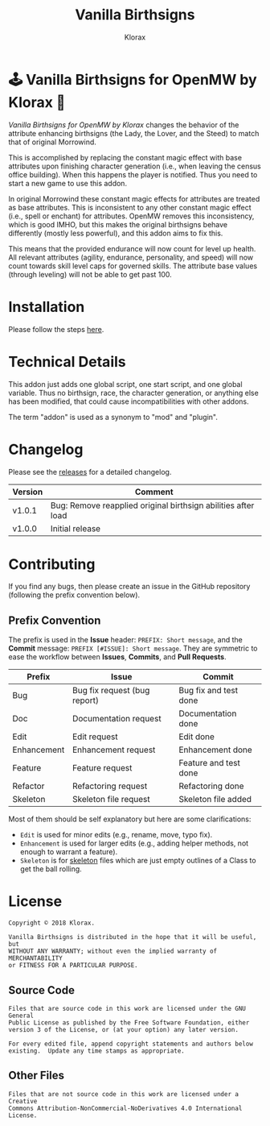 #+title: Vanilla Birthsigns
#+author: Klorax
#+html: <p align="center"><a href="https://www.nexusmods.com/morrowind/mods/46033"><img src="res/images/klorax.openmw.vanilla_birthsigns.logo_512.png" /></a></p>

* 🕹 Vanilla Birthsigns for OpenMW by Klorax 🍦
  /Vanilla Birthsigns for OpenMW by Klorax/ changes the behavior of the
  attribute enhancing birthsigns (the Lady, the Lover, and the Steed) to
  match that of original Morrowind.

  This is accomplished by replacing the constant magic effect with base
  attributes upon finishing character generation (i.e., when leaving the census
  office building).  When this happens the player is notified. Thus you need to
  start a new game to use this addon.

  In original Morrowind these constant magic effects for attributes are treated
  as base attributes.  This is inconsistent to any other constant magic effect
  (i.e., spell or enchant) for attributes.  OpenMW removes this inconsistency,
  which is good IMHO, but this makes the original birthsigns behave differently
  (mostly less powerful), and this addon aims to fix this.

  This means that the provided endurance will now count for level up health.
  All relevant attributes (agility, endurance, personality, and speed) will now
  count towards skill level caps for governed skills.  The attribute base
  values (through leveling) will not be able to get past 100.

* Installation
  Please follow the steps [[https://openmw.readthedocs.io/en/stable/reference/modding/mod-install.html][here]].

* Technical Details
  This addon just adds one global script, one start script, and one global
  variable.  Thus no birthsign, race, the character generation, or anything
  else has been modified, that could cause incompatibilities with other addons.

  The term "addon" is used as a synonym to "mod" and "plugin".

* Changelog
  Please see the [[https://github.com/klorax/openmw-vanilla_birthsigns/releases][releases]] for a detailed changelog.
  
  | Version | Comment                                                       |
  |---------+---------------------------------------------------------------|
  | v1.0.1  | Bug: Remove reapplied original birthsign abilities after load |
  | v1.0.0  | Initial release                                               |

* Contributing
  If you find any bugs, then please create an issue in the GitHub repository
  (following the prefix convention below).
   
** Prefix Convention
   The prefix is used in the *Issue* header: ~PREFIX: Short message~, and the
   *Commit* message: ~PREFIX [#ISSUE]: Short message~.  They are symmetric to
   ease the workflow between *Issues*, *Commits*, and *Pull Requests*.

   | Prefix      | Issue                        | Commit                |
   |-------------+------------------------------+-----------------------|
   | Bug         | Bug fix request (bug report) | Bug fix and test done |
   | Doc         | Documentation request        | Documentation done    |
   | Edit        | Edit request                 | Edit done             |
   | Enhancement | Enhancement request          | Enhancement done      |
   | Feature     | Feature request              | Feature and test done |
   | Refactor    | Refactoring request          | Refactoring done      |
   | Skeleton    | Skeleton file request        | Skeleton file added   |

   Most of them should be self explanatory but here are some clarifications:

   - ~Edit~ is used for minor edits (e.g., rename, move, typo fix).
   - ~Enhancement~ is used for larger edits (e.g., adding helper methods, not
     enough to warrant a feature).
   - ~Skeleton~ is for [[https://en.wikipedia.org/wiki/Skeleton_(computer_programming)][skeleton]] files which are just empty outlines of a Class
     to get the ball rolling.
     
* License
  #+BEGIN_EXAMPLE
    Copyright © 2018 Klorax.

    Vanilla Birthsigns is distributed in the hope that it will be useful, but
    WITHOUT ANY WARRANTY; without even the implied warranty of MERCHANTABILITY
    or FITNESS FOR A PARTICULAR PURPOSE.
  #+END_EXAMPLE

** Source Code
   #+BEGIN_EXAMPLE
     Files that are source code in this work are licensed under the GNU General
     Public License as published by the Free Software Foundation, either
     version 3 of the License, or (at your option) any later version.

     For every edited file, append copyright statements and authors below
     existing.  Update any time stamps as appropriate.
   #+END_EXAMPLE

   #+html: <p align="center"><a rel="license" href="http://www.gnu.org/licenses/"><img src="res/images/gpl3.png" /></a></p>

** Other Files
   #+BEGIN_EXAMPLE
     Files that are not source code in this work are licensed under a Creative
     Commons Attribution-NonCommercial-NoDerivatives 4.0 International License.
   #+END_EXAMPLE

   #+html: <p align="center"><a rel="license" href="http://creativecommons.org/licenses/by-nc-nd/4.0/"><img alt="Creative Commons License" style="border-width:0" src="https://i.creativecommons.org/l/by-nc-nd/4.0/88x31.png" /></a></p>
